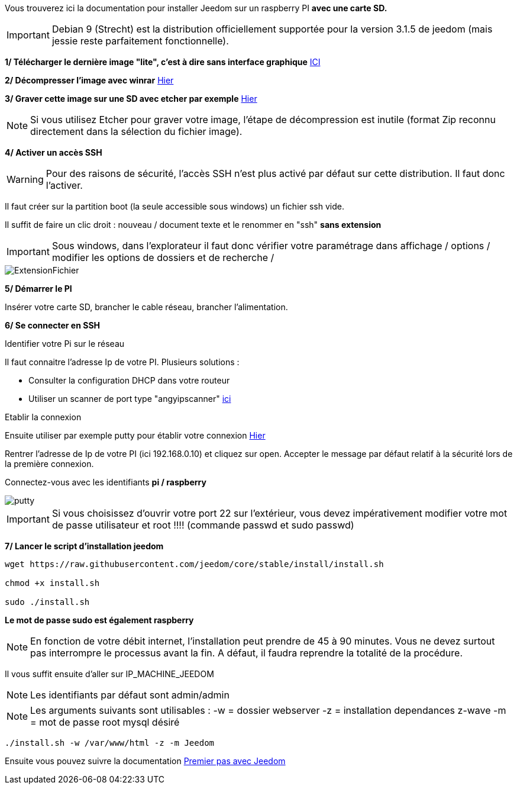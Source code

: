 Vous trouverez ici la documentation pour installer Jeedom sur un raspberry PI *avec une carte SD.*

[IMPORTANT]
Debian 9 (Strecht) est la distribution officiellement supportée pour la version 3.1.5 de jeedom (mais jessie reste parfaitement fonctionnelle).


*1/ Télécharger le dernière image "lite", c'est à dire sans interface graphique*
https://downloads.raspberrypi.org/raspbian_lite/images/raspbian_lite-2017-09-08/2017-09-07-raspbian-stretch-lite.zip[ICI]

*2/ Décompresser l'image avec winrar*
http://www.win-rar.com[Hier]

*3/ Graver cette image sur une SD avec etcher par exemple*
https://etcher.io/[Hier]

[NOTE]
Si vous utilisez Etcher pour graver votre image, l'étape de décompression est inutile (format Zip reconnu directement dans la sélection du fichier image).


*4/ Activer un accès SSH*

[WARNING]
Pour des raisons de sécurité, l'accès SSH n'est plus activé par défaut sur cette distribution. Il faut donc l'activer.


Il faut créer sur la partition boot (la seule accessible sous windows) un fichier ssh vide.

Il suffit de faire un clic droit : nouveau / document texte et le renommer en "ssh" *sans extension*

[IMPORTANT]
====
Sous windows, dans l'explorateur il faut donc vérifier votre paramétrage dans affichage / options / modifier les options de dossiers et de recherche / 
====
image::../images/ExtensionFichier.PNG[]

*5/ Démarrer le PI*

Insérer votre carte SD, brancher le cable réseau, brancher l'alimentation.

*6/ Se connecter en SSH*

[underline]#Identifier votre Pi sur le réseau#

Il faut connaitre l'adresse Ip de votre PI. Plusieurs solutions :

* Consulter la configuration DHCP dans votre routeur
* Utiliser un scanner de port type "angyipscanner" http://angryip.org/download/#windows[ici]

[underline]#Etablir la connexion#

Ensuite utiliser par exemple putty pour établir votre connexion 
http://www.putty.org/[Hier]

Rentrer l'adresse de Ip de votre PI (ici 192.168.0.10) et cliquez sur open. Accepter le message par défaut relatif à la sécurité lors de la première connexion.

Connectez-vous avec les identifiants *pi / raspberry*

image::../images/putty.png[]


[IMPORTANT]
====
Si vous choisissez d'ouvrir votre port 22 sur l'extérieur, vous devez impérativement modifier votre mot de passe utilisateur et root !!!!
(commande passwd et sudo passwd)
====




*7/ Lancer le script d'installation jeedom*


----
wget https://raw.githubusercontent.com/jeedom/core/stable/install/install.sh

chmod +x install.sh

sudo ./install.sh
----
*Le mot de passe sudo est également raspberry*

[NOTE]
====
En fonction de votre débit internet, l'installation peut prendre de 45 à 90 minutes. Vous ne devez surtout pas interrompre le processus avant la fin. A défaut, il faudra reprendre la totalité de la procédure.
====

Il vous suffit ensuite d'aller sur IP_MACHINE_JEEDOM

[NOTE]

Les identifiants par défaut sont admin/admin

[NOTE]
Les arguments suivants sont utilisables :
-w = dossier webserver
-z = installation dependances z-wave
-m = mot de passe root mysql désiré

-----

./install.sh -w /var/www/html -z -m Jeedom

-----



Ensuite vous pouvez suivre la documentation https://github.com/jeedom/documentation/blob/master/premiers-pas/fr_FR/index.asciidoc[Premier pas avec Jeedom]
